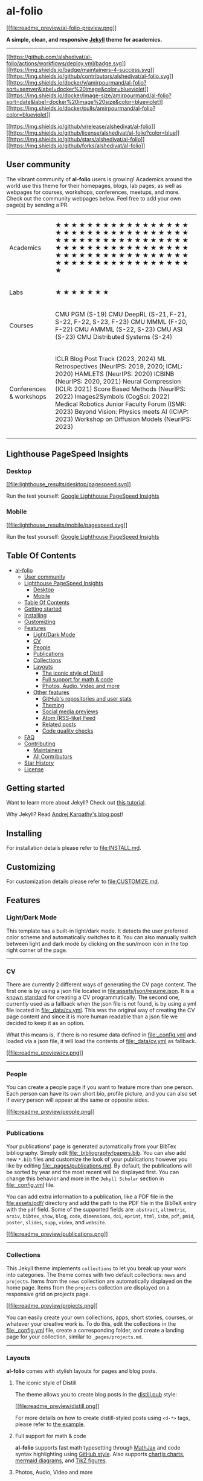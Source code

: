 
* al-folio
:PROPERTIES:
:CUSTOM_ID: al-folio
:END:

[[https://alshedivat.github.io/al-folio/][[[file:readme_preview/al-folio-preview.png]]]]

*A simple, clean, and responsive [[https://jekyllrb.com/][Jekyll]] theme for academics.*

--------------

[[https://github.com/alshedivat/al-folio/actions/workflows/deploy.yml][[[https://github.com/alshedivat/al-folio/actions/workflows/deploy.yml/badge.svg]]]]
[[#maintainers][[[https://img.shields.io/badge/maintainers-4-success.svg]]]]
[[https://github.com/alshedivat/al-folio/graphs/contributors/][[[https://img.shields.io/github/contributors/alshedivat/al-folio.svg]]]]
[[https://hub.docker.com/r/amirpourmand/al-folio][[[https://img.shields.io/docker/v/amirpourmand/al-folio?sort=semver&label=docker%20image&color=blueviolet]]]]
[[https://hub.docker.com/r/amirpourmand/al-folio][[[https://img.shields.io/docker/image-size/amirpourmand/al-folio?sort=date&label=docker%20image%20size&color=blueviolet]]]]
[[https://hub.docker.com/r/amirpourmand/al-folio][[[https://img.shields.io/docker/pulls/amirpourmand/al-folio?color=blueviolet]]]]

[[https://github.com/alshedivat/al-folio/releases/latest][[[https://img.shields.io/github/v/release/alshedivat/al-folio]]]]
[[https://github.com/alshedivat/al-folio/blob/master/LICENSE][[[https://img.shields.io/github/license/alshedivat/al-folio?color=blue]]]]
[[https://github.com/alshedivat/al-folio][[[https://img.shields.io/github/stars/alshedivat/al-folio]]]]
[[https://github.com/alshedivat/al-folio/fork][[[https://img.shields.io/github/forks/alshedivat/al-folio]]]]

** User community
:PROPERTIES:
:CUSTOM_ID: user-community
:END:
The vibrant community of *al-folio* users is growing! Academics around
the world use this theme for their homepages, blogs, lab pages, as well
as webpages for courses, workshops, conferences, meetups, and more.
Check out the community webpages below. Feel free to add your own
page(s) by sending a PR.

#+begin_html
  <table>
#+end_html

#+begin_html
  <tr>
#+end_html

#+begin_html
  <td>
#+end_html

Academics

#+begin_html
  </td>
#+end_html

#+begin_html
  <td>
#+end_html

★ ★ ★ ★ ★ ★ ★ ★ ★ ★ ★ ★ ★ ★ ★ ★ ★ ★ ★ ★ ★ ★ ★ ★ ★ ★ ★ ★ ★ ★ ★ ★ ★ ★ ★ ★
★ ★ ★ ★ ★ ★ ★ ★ ★ ★ ★ ★ ★ ★ ★ ★ ★ ★ ★ ★ ★ ★ ★ ★ ★ ★ ★ ★ ★ ★ ★ ★ ★ ★ ★ ★
★ ★ ★ ★ ★ ★ ★ ★ ★ ★ ★ ★ ★ ★ ★ ★ ★ ★ ★ ★ ★ ★ ★ ★ ★ ★ ★ ★ ★ ★ ★

#+begin_html
  </td>
#+end_html

#+begin_html
  </tr>
#+end_html

#+begin_html
  <tr>
#+end_html

#+begin_html
  <td>
#+end_html

Labs

#+begin_html
  </td>
#+end_html

#+begin_html
  <td>
#+end_html

★ ★ ★ ★ ★ ★ ★

#+begin_html
  </td>
#+end_html

#+begin_html
  </tr>
#+end_html

#+begin_html
  <tr>
#+end_html

#+begin_html
  <td>
#+end_html

Courses

#+begin_html
  </td>
#+end_html

#+begin_html
  <td>
#+end_html

CMU PGM (S-19) CMU DeepRL (S-21, F-21, S-22, F-22, S-23, F-23) CMU MMML
(F-20, F-22) CMU AMMML (S-22, S-23) CMU ASI (S-23) CMU Distributed
Systems (S-24)

#+begin_html
  </td>
#+end_html

#+begin_html
  </tr>
#+end_html

#+begin_html
  <tr>
#+end_html

#+begin_html
  <td>
#+end_html

Conferences & workshops

#+begin_html
  </td>
#+end_html

#+begin_html
  <td>
#+end_html

ICLR Blog Post Track (2023, 2024) ML Retrospectives (NeurIPS: 2019,
2020; ICML: 2020) HAMLETS (NeurIPS: 2020) ICBINB (NeurIPS: 2020, 2021)
Neural Compression (ICLR: 2021) Score Based Methods (NeurIPS: 2022)
Images2Symbols (CogSci: 2022) Medical Robotics Junior Faculty Forum
(ISMR: 2023) Beyond Vision: Physics meets AI (ICIAP: 2023) Workshop on
Diffusion Models (NeurIPS: 2023)

#+begin_html
  </td>
#+end_html

#+begin_html
  </tr>
#+end_html

#+begin_html
  </table>
#+end_html

** Lighthouse PageSpeed Insights
:PROPERTIES:
:CUSTOM_ID: lighthouse-pagespeed-insights
:END:
*** Desktop
:PROPERTIES:
:CUSTOM_ID: desktop
:END:
[[https://htmlpreview.github.io/?https://github.com/alshedivat/al-folio/blob/master/lighthouse_results/desktop/alshedivat_github_io_al_folio_.html][[[file:lighthouse_results/desktop/pagespeed.svg]]]]

Run the test yourself:
[[https://pagespeed.web.dev/report?url=https%3A%2F%2Falshedivat.github.io%2Fal-folio%2F&form_factor=desktop][Google
Lighthouse PageSpeed Insights]]

*** Mobile
:PROPERTIES:
:CUSTOM_ID: mobile
:END:
[[https://htmlpreview.github.io/?https://github.com/alshedivat/al-folio/blob/master/lighthouse_results/mobile/alshedivat_github_io_al_folio_.html][[[file:lighthouse_results/mobile/pagespeed.svg]]]]

Run the test yourself:
[[https://pagespeed.web.dev/report?url=https%3A%2F%2Falshedivat.github.io%2Fal-folio%2F&form_factor=mobile][Google
Lighthouse PageSpeed Insights]]

** Table Of Contents
:PROPERTIES:
:CUSTOM_ID: table-of-contents
:END:
- [[#al-folio][al-folio]]
  - [[#user-community][User community]]
  - [[#lighthouse-pagespeed-insights][Lighthouse PageSpeed Insights]]
    - [[#desktop][Desktop]]
    - [[#mobile][Mobile]]
  - [[#table-of-contents][Table Of Contents]]
  - [[#getting-started][Getting started]]
  - [[#installing][Installing]]
  - [[#customizing][Customizing]]
  - [[#features][Features]]
    - [[#lightdark-mode][Light/Dark Mode]]
    - [[#cv][CV]]
    - [[#people][People]]
    - [[#publications][Publications]]
    - [[#collections][Collections]]
    - [[#layouts][Layouts]]
      - [[#the-iconic-style-of-distill][The iconic style of Distill]]
      - [[#full-support-for-math--code][Full support for math & code]]
      - [[#photos-audio-video-and-more][Photos, Audio, Video and more]]
    - [[#other-features][Other features]]
      - [[#githubs-repositories-and-user-stats][GitHub's repositories
        and user stats]]
      - [[#theming][Theming]]
      - [[#social-media-previews][Social media previews]]
      - [[#atom-rss-like-feed][Atom (RSS-like) Feed]]
      - [[#related-posts][Related posts]]
      - [[#code-quality-checks][Code quality checks]]
  - [[#faq][FAQ]]
  - [[#contributing][Contributing]]
    - [[#maintainers][Maintainers]]
    - [[#all-contributors][All Contributors]]
  - [[#star-history][Star History]]
  - [[#license][License]]

** Getting started
:PROPERTIES:
:CUSTOM_ID: getting-started
:END:

Want to learn more about Jekyll? Check out [[https://www.taniarascia.com/make-a-static-website-with-jekyll/][this tutorial]]. 

Why Jekyll? Read [[https://karpathy.github.io/2014/07/01/switching-to-jekyll/][Andrej Karpathy's blog post]]!

** Installing
:PROPERTIES:
:CUSTOM_ID: installing
:END:
For installation details please refer to [[file:INSTALL.md]].

** Customizing
:PROPERTIES:
:CUSTOM_ID: customizing
:END:
For customization details please refer to [[file:CUSTOMIZE.md]].

** Features
:PROPERTIES:
:CUSTOM_ID: features
:END:
*** Light/Dark Mode
:PROPERTIES:
:CUSTOM_ID: lightdark-mode
:END:
This template has a built-in light/dark mode. It detects the user
preferred color scheme and automatically switches to it. You can also
manually switch between light and dark mode by clicking on the sun/moon
icon in the top right corner of the page.

#+begin_html
  <p align="center">
#+end_html

#+begin_html
  </p>
#+end_html

--------------

*** CV
:PROPERTIES:
:CUSTOM_ID: cv
:END:
There are currently 2 different ways of generating the CV page content.
The first one is by using a json file located in
[[file:assets/json/resume.json]]. It is a
[[https://jsonresume.org/][known standard]] for creating a CV
programmatically. The second one, currently used as a fallback when the
json file is not found, is by using a yml file located in
[[file:_data/cv.yml]]. This was the original way of creating the CV page
content and since it is more human readable than a json file we decided
to keep it as an option.

What this means is, if there is no resume data defined in
[[file:_config.yml]] and loaded via a json file, it will load the
contents of [[file:_data/cv.yml]] as fallback.

[[https://alshedivat.github.io/al-folio/cv/][[[file:readme_preview/cv.png]]]]

--------------

*** People
:PROPERTIES:
:CUSTOM_ID: people
:END:
You can create a people page if you want to feature more than one
person. Each person can have its own short bio, profile picture, and you
can also set if every person will appear at the same or opposite sides.

[[https://alshedivat.github.io/al-folio/people/][[[file:readme_preview/people.png]]]]

--------------

*** Publications
:PROPERTIES:
:CUSTOM_ID: publications
:END:
Your publications' page is generated automatically from your BibTex
bibliography. Simply edit [[file:_bibliography/papers.bib]]. You can
also add new =*.bib= files and customize the look of your publications
however you like by editing [[file:_pages/publications.md]]. By default,
the publications will be sorted by year and the most recent will be
displayed first. You can change this behavior and more in the
=Jekyll Scholar= section in [[file:_config.yml]] file.

You can add extra information to a publication, like a PDF file in the
[[file:assets/pdf/]] directory and add the path to the PDF file in the
BibTeX entry with the =pdf= field. Some of the supported fields are:
=abstract=, =altmetric=, =arxiv=, =bibtex_show=, =blog=, =code=,
=dimensions=, =doi=, =eprint=, =html=, =isbn=, =pdf=, =pmid=, =poster=,
=slides=, =supp=, =video=, and =website=.

[[https://alshedivat.github.io/al-folio/publications/][[[file:readme_preview/publications.png]]]]

--------------

*** Collections
:PROPERTIES:
:CUSTOM_ID: collections
:END:
This Jekyll theme implements =collections= to let you break up your work
into categories. The theme comes with two default collections: =news=
and =projects=. Items from the =news= collection are automatically
displayed on the home page. Items from the =projects= collection are
displayed on a responsive grid on projects page.

[[https://alshedivat.github.io/al-folio/projects/][[[file:readme_preview/projects.png]]]]

You can easily create your own collections, apps, short stories,
courses, or whatever your creative work is. To do this, edit the
collections in the [[file:_config.yml]] file, create a corresponding
folder, and create a landing page for your collection, similar to
=_pages/projects.md=.

--------------

*** Layouts
:PROPERTIES:
:CUSTOM_ID: layouts
:END:
*al-folio* comes with stylish layouts for pages and blog posts.

**** The iconic style of Distill
:PROPERTIES:
:CUSTOM_ID: the-iconic-style-of-distill
:END:
The theme allows you to create blog posts in the
[[https://distill.pub/][distill.pub]] style:

[[https://alshedivat.github.io/al-folio/blog/2021/distill/][[[file:readme_preview/distill.png]]]]

For more details on how to create distill-styled posts using =<d-*>=
tags, please refer to
[[https://alshedivat.github.io/al-folio/blog/2021/distill/][the
example]].

**** Full support for math & code
:PROPERTIES:
:CUSTOM_ID: full-support-for-math-code
:END:
*al-folio* supports fast math typesetting through
[[https://www.mathjax.org/][MathJax]] and code syntax highlighting using
[[https://github.com/jwarby/jekyll-pygments-themes][GitHub style]]. Also
supports [[https://www.chartjs.org/][chartjs charts]],
[[https://mermaid-js.github.io/mermaid/#/][mermaid diagrams]], and
[[https://tikzjax.com/][TikZ figures]].

#+begin_html
  <p align="center">
#+end_html

#+begin_html
  </p>
#+end_html

**** Photos, Audio, Video and more
:PROPERTIES:
:CUSTOM_ID: photos-audio-video-and-more
:END:
Photo formatting is made simple using
[[https://getbootstrap.com/docs/4.4/layout/grid/][Bootstrap's grid
system]]. Easily create beautiful grids within your blog posts and
project pages, also with support for
[[https://alshedivat.github.io/al-folio/blog/2023/videos/][video]] and
[[https://alshedivat.github.io/al-folio/blog/2023/audios/][audio]]
embeds:

#+begin_html
  <p align="center">
#+end_html

#+begin_html
  </p>
#+end_html

--------------

*** Other features
:PROPERTIES:
:CUSTOM_ID: other-features
:END:
**** GitHub's repositories and user stats
:PROPERTIES:
:CUSTOM_ID: githubs-repositories-and-user-stats
:END:
*al-folio* uses
[[https://github.com/anuraghazra/github-readme-stats][github-readme-stats]]
and
[[https://github.com/ryo-ma/github-profile-trophy][github-profile-trophy]]
to display GitHub repositories and user stats on the =/repositories/=
page.

[[https://alshedivat.github.io/al-folio/repositories/][[[file:readme_preview/repositories.png]]]]

Edit the =_data/repositories.yml= and change the =github_users= and
=github_repos= lists to include your own GitHub profile and repositories
to the =/repositories/= page.

You may also use the following codes for displaying this in any other
pages.

#+begin_example
<!-- code for GitHub users -->
{% if site.data.repositories.github_users %}
<div class="repositories d-flex flex-wrap flex-md-row flex-column justify-content-between align-items-center">
  {% for user in site.data.repositories.github_users %} {% include repository/repo_user.liquid username=user %} {% endfor %}
</div>
{% endif %}

<!-- code for GitHub trophies -->
{% if site.repo_trophies.enabled %} {% for user in site.data.repositories.github_users %} {% if site.data.repositories.github_users.size > 1 %}
<h4>{{ user }}</h4>
{% endif %}
<div class="repositories d-flex flex-wrap flex-md-row flex-column justify-content-between align-items-center">
  {% include repository/repo_trophies.liquid username=user %}
</div>
{% endfor %} {% endif %}

<!-- code for GitHub repositories -->
{% if site.data.repositories.github_repos %}
<div class="repositories d-flex flex-wrap flex-md-row flex-column justify-content-between align-items-center">
  {% for repo in site.data.repositories.github_repos %} {% include repository/repo.liquid repository=repo %} {% endfor %}
</div>
{% endif %}
#+end_example

--------------

**** Theming
:PROPERTIES:
:CUSTOM_ID: theming
:END:
A variety of beautiful theme colors have been selected for you to choose
from. The default is purple, but you can quickly change it by editing
the =--global-theme-color= variable in the =_sass/_themes.scss= file.
Other color variables are listed there as well. The stock theme color
options available can be found at [[file:_sass/_variables.scss]]. You
can also add your own colors to this file assigning each a name for ease
of use across the template.

--------------

**** Social media previews
:PROPERTIES:
:CUSTOM_ID: social-media-previews
:END:
*al-folio* supports preview images on social media. To enable this
functionality you will need to set =serve_og_meta= to =true= in your
[[file:_config.yml]]. Once you have done so, all your site's pages will
include Open Graph data in the HTML head element.

You will then need to configure what image to display in your site's
social media previews. This can be configured on a per-page basis, by
setting the =og_image= page variable. If for an individual page this
variable is not set, then the theme will fall back to a site-wide
=og_image= variable, configurable in your [[file:_config.yml]]. In both
the page-specific and site-wide cases, the =og_image= variable needs to
hold the URL for the image you wish to display in social media previews.

--------------

**** Atom (RSS-like) Feed
:PROPERTIES:
:CUSTOM_ID: atom-rss-like-feed
:END:
It generates an Atom (RSS-like) feed of your posts, useful for Atom and
RSS readers. The feed is reachable simply by typing after your homepage
=/feed.xml=. E.g. assuming your website mountpoint is the main folder,
you can type =yourusername.github.io/feed.xml=

--------------

**** Related posts
:PROPERTIES:
:CUSTOM_ID: related-posts
:END:
By default, there will be a related posts section on the bottom of the
blog posts. These are generated by selecting the =max_related= most
recent posts that share at least =min_common_tags= tags with the current
post. If you do not want to display related posts on a specific post,
simply add =related_posts: false= to the front matter of the post. If
you want to disable it for all posts, simply set =enabled= to false in
the =related_blog_posts= section in [[file:_config.yml]].

--------------

**** Code quality checks
:PROPERTIES:
:CUSTOM_ID: code-quality-checks
:END:
Currently, we run some checks to ensure that the code quality and
generated site are good. The checks are done using GitHub Actions and
the following tools:

- [[https://prettier.io/][Prettier]] - check if the formatting of the
  code follows the style guide
- [[https://lychee.cli.rs/][lychee]] - check for broken links
- [[https://github.com/dequelabs/axe-core][Axe]] (need to run
  manually) - do some accessibility testing

We decided to keep =Axe= runs manual because fixing the issues are not
straightforward and might be hard for people without web development
knowledge.

** FAQ
:PROPERTIES:
:CUSTOM_ID: faq
:END:
For frequently asked questions, please refer to [[file:FAQ.md]].

** Contributing
:PROPERTIES:
:CUSTOM_ID: contributing
:END:
Contributions to al-folio are very welcome! Before you get started,
please take a look at [[file:CONTRIBUTING.md][the guidelines]].

If you would like to improve documentation or fix a minor inconsistency
or bug, please feel free to send a PR directly to =master=. For more
complex issues/bugs or feature requests, please open an issue using the
appropriate template.

*** Maintainers
:PROPERTIES:
:CUSTOM_ID: maintainers
:END:
Our most active contributors are welcome to join the maintainers team.
If you are interested, please reach out!

#+begin_html
  <!-- ALL-CONTRIBUTORS-LIST:START - Do not remove or modify this section -->
#+end_html

#+begin_html
  <!-- prettier-ignore-start -->
#+end_html

#+begin_html
  <!-- markdownlint-disable -->
#+end_html

#+begin_html
  <table>
#+end_html

#+begin_html
  <tbody>
#+end_html

#+begin_html
  <tr>
#+end_html

#+begin_html
  <td align="center" valign="top" width="14.28%">
#+end_html

Maruan

#+begin_html
  </td>
#+end_html

#+begin_html
  <td align="center" valign="top" width="14.28%">
#+end_html

Rohan Deb Sarkar

#+begin_html
  </td>
#+end_html

#+begin_html
  <td align="center" valign="top" width="14.28%">
#+end_html

Amir Pourmand

#+begin_html
  </td>
#+end_html

#+begin_html
  <td align="center" valign="top" width="14.28%">
#+end_html

George

#+begin_html
  </td>
#+end_html

#+begin_html
  </tr>
#+end_html

#+begin_html
  </tbody>
#+end_html

#+begin_html
  </table>
#+end_html

#+begin_html
  <!-- markdownlint-restore -->
#+end_html

#+begin_html
  <!-- prettier-ignore-end -->
#+end_html

#+begin_html
  <!-- ALL-CONTRIBUTORS-LIST:END -->
#+end_html

*** All Contributors
:PROPERTIES:
:CUSTOM_ID: all-contributors
:END:

** Star History
:PROPERTIES:
:CUSTOM_ID: star-history
:END:

** License
:PROPERTIES:
:CUSTOM_ID: license
:END:
The theme is available as open source under the terms of the [[https://github.com/alshedivat/al-folio/blob/master/LICENSE][MIT License]].

Originally, *al-folio* was based on the [[https://github.com/bogoli/-folio][*folio theme]] (published by [[https://liabogoev.com][Lia Bogoev]] and under the MIT license). Since then, it got a full re-write of the styles and many additional cool features.

* TODO bibliograpy styles other than apa that support doi

* scholar index


* biblio cleanup
:LOGBOOK:
CLOCK: [2024-03-28 Thu 20:35]--[2024-03-28 Thu 21:01] =>  0:26
:END:

